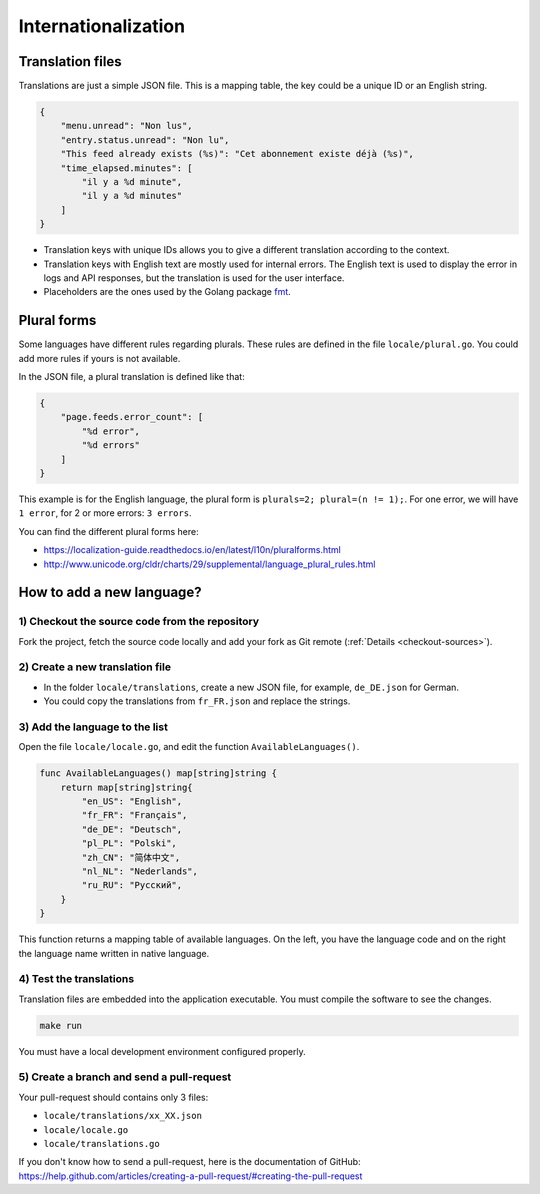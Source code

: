 Internationalization
====================

Translation files
-----------------

Translations are just a simple JSON file.
This is a mapping table, the key could be a unique ID or an English string.

.. code:: json

    {
        "menu.unread": "Non lus",
        "entry.status.unread": "Non lu",
        "This feed already exists (%s)": "Cet abonnement existe déjà (%s)",
        "time_elapsed.minutes": [
            "il y a %d minute",
            "il y a %d minutes"
        ]
    }

- Translation keys with unique IDs allows you to give a different translation according to the context.
- Translation keys with English text are mostly used for internal errors.
  The English text is used to display the error in logs and API responses,
  but the translation is used for the user interface.
- Placeholders are the ones used by the Golang package `fmt <https://golang.org/pkg/fmt/#hdr-Printing>`_.

Plural forms
------------

Some languages have different rules regarding plurals.
These rules are defined in the file ``locale/plural.go``.
You could add more rules if yours is not available.

In the JSON file, a plural translation is defined like that:

.. code:: json

    {
        "page.feeds.error_count": [
            "%d error",
            "%d errors"
        ]
    }

This example is for the English language, the plural form is ``plurals=2; plural=(n != 1);``.
For one error, we will have ``1 error``, for 2 or more errors: ``3 errors``.

You can find the different plural forms here:

- `<https://localization-guide.readthedocs.io/en/latest/l10n/pluralforms.html>`_
- `<http://www.unicode.org/cldr/charts/29/supplemental/language_plural_rules.html>`_

How to add a new language?
--------------------------

1) Checkout the source code from the repository
~~~~~~~~~~~~~~~~~~~~~~~~~~~~~~~~~~~~~~~~~~~~~~~

Fork the project, fetch the source code locally and add your fork as Git remote (:ref:`Details <checkout-sources>`).

2) Create a new translation file
~~~~~~~~~~~~~~~~~~~~~~~~~~~~~~~~~

- In the folder ``locale/translations``, create a new JSON file, for example, ``de_DE.json`` for German.
- You could copy the translations from ``fr_FR.json`` and replace the strings.

3) Add the language to the list
~~~~~~~~~~~~~~~~~~~~~~~~~~~~~~~

Open the file ``locale/locale.go``, and edit the function ``AvailableLanguages()``.

.. code:: go

    func AvailableLanguages() map[string]string {
        return map[string]string{
            "en_US": "English",
            "fr_FR": "Français",
            "de_DE": "Deutsch",
            "pl_PL": "Polski",
            "zh_CN": "简体中文",
            "nl_NL": "Nederlands",
            "ru_RU": "Русский",
        }
    }

This function returns a mapping table of available languages.
On the left, you have the language code and on the right the language name written in native language.

4) Test the translations
~~~~~~~~~~~~~~~~~~~~~~~~

Translation files are embedded into the application executable.
You must compile the software to see the changes.

.. code:: bash

    make run

You must have a local development environment configured properly.

5) Create a branch and send a pull-request
~~~~~~~~~~~~~~~~~~~~~~~~~~~~~~~~~~~~~~~~~~

Your pull-request should contains only 3 files:

- ``locale/translations/xx_XX.json``
- ``locale/locale.go``
- ``locale/translations.go``

If you don't know how to send a pull-request, here is the documentation of GitHub: `<https://help.github.com/articles/creating-a-pull-request/#creating-the-pull-request>`_
